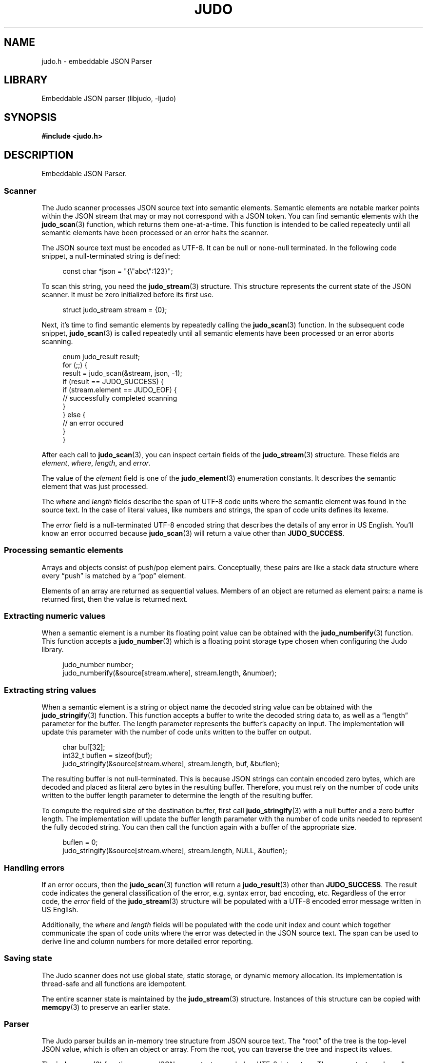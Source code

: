 .TH "JUDO" "3" "Feb 14th 2025" "Judo 1.0.0-rc1"
.SH NAME
judo.h \- embeddable JSON Parser
.SH LIBRARY
Embeddable JSON parser (libjudo, -ljudo)
.SH SYNOPSIS
.nf
.B #include <judo.h>
.fi
.SH DESCRIPTION
Embeddable JSON Parser.
.SS Scanner
The Judo scanner processes JSON source text into semantic elements.
Semantic elements are notable marker points within the JSON stream that may or may not correspond with a JSON token.
You can find semantic elements with the \f[B]judo_scan\f[R](3) function, which returns them one-at-a-time.
This function is intended to be called repeatedly until all semantic elements have been processed or an error halts the scanner.
.PP
The JSON source text must be encoded as UTF-8.
It can be null or none-null terminated.
In the following code snippet, a null-terminated string is defined:
.PP
.in +4n
.EX
const char *json = "{\\"abc\\":123}";
.EE
.in
.PP
To scan this string, you need the \f[B]judo_stream\f[R](3) structure.
This structure represents the current state of the JSON scanner.
It must be zero initialized before its first use.
.PP
.in +4n
.EX
struct judo_stream stream = {0};
.EE
.in
.PP
Next, it’s time to find semantic elements by repeatedly calling the \f[B]judo_scan\f[R](3) function.
In the subsequent code snippet, \f[B]judo_scan\f[R](3) is called repeatedly until all semantic elements have been processed or an error aborts scanning.
.PP
.in +4n
.EX
enum judo_result result;
for (;;) {
    result = judo_scan(&stream, json, -1);
     if (result == JUDO_SUCCESS) {
        if (stream.element == JUDO_EOF) {
            // successfully completed scanning
        }
    } else {
        // an error occured
    }
}
.EE
.in
.PP
After each call to \f[B]judo_scan\f[R](3), you can inspect certain fields of the \f[B]judo_stream\f[R](3) structure.
These fields are \f[I]element\f[R], \f[I]where\f[R], \f[I]length\f[R], and \f[I]error\f[R].
.PP
The value of the \f[I]element\f[R] field is one of the \f[B]judo_element\f[R](3) enumeration constants.
It describes the semantic element that was just processed.
.PP
The \f[I]where\f[R] and \f[I]length\f[R] fields describe the span of UTF-8 code units where the semantic element was found in the source text.
In the case of literal values, like numbers and strings, the span of code units defines its lexeme.
.PP
The \f[I]error\f[R] field is a null-terminated UTF-8 encoded string that describes the details of any error in US English.
You’ll know an error occurred because \f[B]judo_scan\f[R](3) will return a value other than \f[B]JUDO_SUCCESS\f[R].
.SS Processing semantic elements
.PP
Arrays and objects consist of push/pop element pairs.
Conceptually, these pairs are like a stack data structure where every “push” is matched by a “pop” element.
.PP
Elements of an array are returned as sequential values.
Members of an object are returned as element pairs: a name is returned first, then the value is returned next.
.SS Extracting numeric values
.PP
When a semantic element is a number its floating point value can be obtained with the \f[B]judo_numberify\f[R](3) function.
This function accepts a \f[B]judo_number\f[R](3) which is a floating point storage type chosen when configuring the Judo library.
.PP
.in +4n
.EX
judo_number number;
judo_numberify(&source[stream.where], stream.length, &number);
.EE
.in
.PP
.SS Extracting string values
.PP
When a semantic element is a string or object name the decoded string value can be obtained with the \f[B]judo_stringify\f[R](3) function.
This function accepts a buffer to write the decoded string data to, as well as a “length” parameter for the buffer.
The length parameter represents the buffer’s capacity on input.
The implementation will update this parameter with the number of code units written to the buffer on output.
.PP
.in +4n
.EX
char buf[32];
int32_t buflen = sizeof(buf);
judo_stringify(&source[stream.where], stream.length, buf, &buflen);
.EE
.in
.PP
The resulting buffer is not null-terminated.
This is because JSON strings can contain encoded zero bytes, which are decoded and placed as literal zero bytes in the resulting buffer.
Therefore, you must rely on the number of code units written to the buffer length parameter to determine the length of the resulting buffer.
.PP
To compute the required size of the destination buffer, first call \f[B]judo_stringify\f[R](3) with a null buffer and a zero buffer length.
The implementation will update the buffer length parameter with the number of code units needed to represent the fully decoded string.
You can then call the function again with a buffer of the appropriate size.
.PP
.in +4n
.EX
buflen = 0;
judo_stringify(&source[stream.where], stream.length, NULL, &buflen);
.EE
.in
.PP
.SS Handling errors
.PP
If an error occurs, then the \f[B]judo_scan\f[R](3) function will return a \f[B]judo_result\f[R](3) other than \f[B]JUDO_SUCCESS\f[R].
The result code indicates the general classification of the error, e.g. syntax error, bad encoding, etc.
Regardless of the error code, the \f[I]error\f[R] field of the \f[B]judo_stream\f[R](3) structure will be populated with a UTF-8 encoded error message written in US English.
.PP
Additionally, the \f[I]where\f[R] and \f[I]length\f[R] fields will be populated with the code unit index and count which together communicate the span of code units where the error was detected in the JSON source text.
The span can be used to derive line and column numbers for more detailed error reporting.
.SS Saving state
.PP
The Judo scanner does not use global state, static storage, or dynamic memory allocation.
Its implementation is thread-safe and all functions are idempotent.
.PP
The entire scanner state is maintained by the \f[B]judo_stream\f[R](3) structure.
Instances of this structure can be copied with \f[B]memcpy\f[R](3) to preserve an earlier state.
.TS
tab(;);
l l.
\fBFunctions\fR;\fBDescription\fR
_
\fBjudo_scan\fR(3);T{
Incrementally scan JSON.
T}
\fBjudo_stringify\fR(3);T{
Lexeme to decoded string.
T}
\fBjudo_numberify\fR(3);T{
Lexeme to float.
T}

.T&
l l.
\fBDefines\fR;\fBDescription\fR
_
\fBJUDO_MAXDEPTH\fR(3);T{
Maximum nesting depth.
T}
\fBJUDO_ERRMAX\fR(3);T{
Maximum error description length.
T}

.T&
l l.
\fBEnumerations\fR;\fBDescription\fR
_
\fBjudo_result\fR(3);T{
Function status code.
T}
\fBjudo_element\fR(3);T{
Semantic element.
T}
.TE
.SS Parser
The Judo parser builds an in-memory tree structure from JSON source text.
The “root” of the tree is the top-level JSON value, which is often an object or array.
From the root, you can traverse the tree and inspect its values.
.PP
The \f[B]judo_parse\f[R](3) function parses JSON source text, encoded as UTF-8, into a tree.
The source text can be null or non-null terminated.
In the subsequent example, it is null terminated which is communicated by passing \f[C]-1\f[R] to the functions \f[C]length\f[R] parameter.
.PP
Once the tree has been processed, you must free it with \f[B]judo_free\f[R](3).
.PP
.in +4n
.EX
const char *json = "{\\"abc\\":123}";
struct judo_value *root = NULL;
enum judo_result result = judo_parse(json, -1, &root, NULL, NULL, memfunc);
if (result == JUDO_SUCCESS) {
    // Process the tree here, then
    // free it once you're done.
    judo_free(root, NULL, memfunc);
}
.EE
.in
.PP
The Judo parser requires a dynamic memory allocator, which you must implement yourself.
The previous code snippet used \f[C]memfunc\f[R] to refer to the implied memory allocator function.
.SS Handling errors
.PP
If an error occurs, then \f[B]judo_parse\f[R](3) will return an error code (a result code other than \f[B]JUDO_SUCCESS\f[R]).
The result code indicates the general classification of the error, e.g. syntax error, bad encoding, etc.
Regardless of the error code, the \f[B]judo_error\f[R](3) argument, if provided, will be populated with details about the error.
.SS Processing the in-memory tree
.PP
The type of the JSON root, as well as every other value in the tree, is represented by the opaque type \f[B]judo_value\f[R](3).
You can inspect the type with the \f[B]judo_gettype\f[R](3) function.
For example, if a value represents the JSON \f[C]null\f[R] type, then \f[B]judo_gettype\f[R](3) with return \f[B]JUDO_TYPE_NULL\f[R].
.PP
In JSON, the \f[C]null\f[R] type is a simple type.
That is, there is no additional information associated with it.
However, other JSON types (e.g. arrays and objects), do have additional data.
For example, arrays have elements and objects have members associated with them.
Inspecting these values is explored in the following subsections.
.SS Boolean values
.PP
If a value represents a boolean type, then \f[B]judo_gettype\f[R](3) will return \f[B]JUDO_TYPE_BOOL\f[R].
Once you know a value is a boolean type, you can use \f[B]judo_tobool\f[R](3) to determine whether it is \f[C]true\f[R] or \f[C]false\f[R].
.PP
.in +4n
.EX
if (judo_gettype(root) == JUDO_TYPE_BOOL) {
    if (judo_tobool(root)) {
        // 'true'
    } else {
        // 'false'
    }
}
.EE
.in
.PP
.SS Numeric values
.PP
If a value represents a number type, then \f[B]judo_gettype\f[R](3) will return \f[B]JUDO_TYPE_NUMBER\f[R].
You can query the lexeme of the number with the \f[B]judo_value2span\f[R](3) function.
Once you have the lexeme, you can use \f[B]judo_numberify\f[R](3) to convert it into a floating-point value.
.PP
.in +4n
.EX
if (judo_gettype(root) == JUDO_TYPE_NUMBER) {
    int32_t index, length;
    if (judo_value2span(root, &index, &length) == JUDO_SUCCESS) {
        // Use the lexeme span to extract the float value.
    }
}
.EE
.in
.PP
.SS String values
.PP
If a value represents a string type, then \f[B]judo_gettype\f[R](3) will return \f[B]JUDO_TYPE_STRING\f[R].
You can query the lexeme of the string with the \f[B]judo_value2span\f[R](3) function.
Once you have the lexeme, you can use \f[B]judo_stringify\f[R](3) to decode it.
.PP
.in +4n
.EX
if (judo_gettype(root) == JUDO_TYPE_STRING) {
    int32_t index, length;
    if (judo_value2span(root, &index, &length) == JUDO_SUCCESS) {
        // Use the lexeme span to decode the string.
    }
}
.EE
.in
.PP
.SS Array values
.PP
If a value represents an array type, then \f[B]judo_gettype\f[R](3) will return \f[B]JUDO_TYPE_ARRAY\f[R].
You can iterate the elements of an array with the \f[B]judo_first\f[R](3) and \f[B]judo_next\f[R](3) functions.
.PP
The \f[B]judo_first\f[R](3) function returns the first element of the array.
If the array is empty, then it will return NULL. You can call \f[B]judo_next\f[R](3) on any array element to retrieve the next element.
If \f[B]judo_next\f[R](3) returns NULL, then there are no more elements.
.PP
.in +4n
.EX
if (judo_gettype(root) == JUDO_TYPE_ARRAY) {
    struct judo_value *element = judo_first(root);
    while (element != NULL) {
        // Process the current element, then
        // grab to the next element.
        element = judo_next(element);
    }
}
.EE
.in
.PP
You can query how many elements are in an array with \f[B]judo_len\f[R](3).
.SS Object values
.PP
If a value represents an object type, then \f[B]judo_gettype\f[R](3) will return \f[B]JUDO_TYPE_OBJECT\f[R].
You can iterate the members of an object with the \f[B]judo_membfirst\f[R](3) and \f[B]judo_membnext\f[R](3) functions.
.PP
The \f[B]judo_membfirst\f[R](3) function returns the first member of the object.
If the object has no members, then it will return NULL. You can call \f[B]judo_membnext\f[R](3) on any object member to retrieve the next member.
If \f[B]judo_membnext\f[R](3) returns NULL, then there are no more members.
.PP
.in +4n
.EX
if (judo_gettype(root) == JUDO_TYPE_OBJECT) {
    struct judo_member *member = judo_membfirst(root);
    while (member != NULL) {
        // Process the current member, then
        // grab to the next member.
        member = judo_membnext(member);
    }
}
.EE
.in
.PP
You can query how many members are in an object with \f[B]judo_len\f[R](3).
.PP
You can retrieve the name and value of a member with the \f[B]judo_name2span\f[R](3) and \f[B]judo_membvalue\f[R](3) functions, respectively.
.PP
The JSON specification does not require member names to be unique.
Therefore, Judo allows multiple members with the same name within a single object.
If this behavior is undesirable, application developers should detect and handle duplicates accordingly
.TS
tab(;);
l l.
\fBFunctions\fR;\fBDescription\fR
_
\fBjudo_parse\fR(3);T{
Build an in-memory tree.
T}
\fBjudo_free\fR(3);T{
Free the in-memory tree.
T}
\fBjudo_gettype\fR(3);T{
Type of a JSON value.
T}
\fBjudo_tobool\fR(3);T{
Boolean value.
T}
\fBjudo_len\fR(3);T{
Array or object length.
T}
\fBjudo_first\fR(3);T{
First array element.
T}
\fBjudo_next\fR(3);T{
Next array element.
T}
\fBjudo_membfirst\fR(3);T{
First object member.
T}
\fBjudo_membnext\fR(3);T{
Next object member.
T}
\fBjudo_membvalue\fR(3);T{
Member value.
T}
\fBjudo_name2span\fR(3);T{
Member name lexeme.
T}
\fBjudo_value2span\fR(3);T{
Value lexeme.
T}

.T&
l l.
\fBEnumerations\fR;\fBDescription\fR
_
\fBjudo_type\fR(3);T{
JSON value type.
T}
.TE
.SH AUTHOR
.UR https://railgunlabs.com
Railgun Labs
.UE .
.SH INTERNET RESOURCES
The online documentation is
.UR https://railgunlabs.com/judo
published here
.UE .
.SH LICENSING
Judo is Free Software distributed under the GNU General Public License version 3 as published by the Free Software Foundation.
Alternatively, you can license the library under a proprietary license, as set out on the
.UR https://railgunlabs.com/judo/license/
Railgun Labs website
.UE .